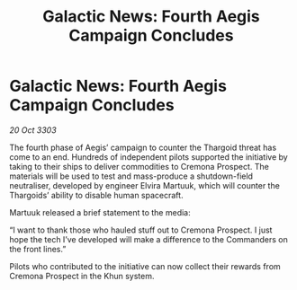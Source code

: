:PROPERTIES:
:ID:       5b7976b9-9591-4e4b-9bb9-ebe13d6c376f
:END:
#+title: Galactic News: Fourth Aegis Campaign Concludes
#+filetags: :Thargoid:3303:galnet:

* Galactic News: Fourth Aegis Campaign Concludes

/20 Oct 3303/

The fourth phase of Aegis’ campaign to counter the Thargoid threat has come to an end. Hundreds of independent pilots supported the initiative by taking to their ships to deliver commodities to Cremona Prospect. The materials will be used to test and mass-produce a shutdown-field neutraliser, developed by engineer Elvira Martuuk, which will counter the Thargoids’ ability to disable human spacecraft. 

Martuuk released a brief statement to the media: 

“I want to thank those who hauled stuff out to Cremona Prospect. I just hope the tech I’ve developed will make a difference to the Commanders on the front lines.” 

Pilots who contributed to the initiative can now collect their rewards from Cremona Prospect in the Khun system.
